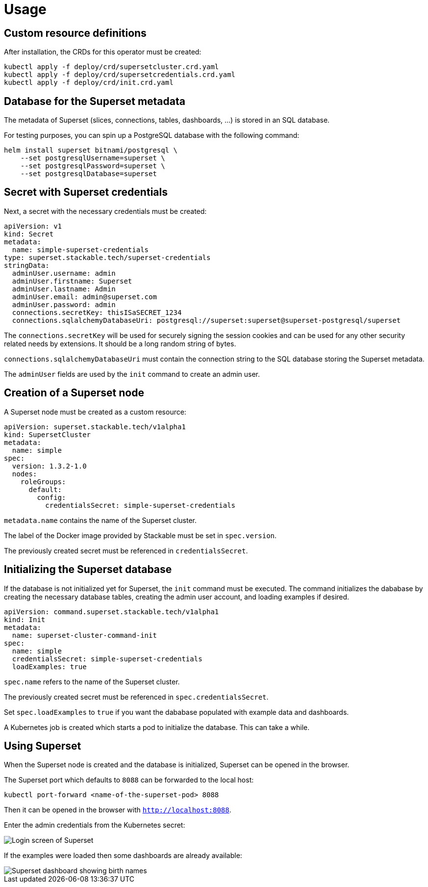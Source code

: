 = Usage

== Custom resource definitions

After installation, the CRDs for this operator must be created:

[source,bash]
----
kubectl apply -f deploy/crd/supersetcluster.crd.yaml
kubectl apply -f deploy/crd/supersetcredentials.crd.yaml
kubectl apply -f deploy/crd/init.crd.yaml
----

== Database for the Superset metadata

The metadata of Superset (slices, connections, tables, dashboards, ...) is stored in an SQL
database.

For testing purposes, you can spin up a PostgreSQL database with the following command:

[source,bash]
----
helm install superset bitnami/postgresql \
    --set postgresqlUsername=superset \
    --set postgresqlPassword=superset \
    --set postgresqlDatabase=superset
----

== Secret with Superset credentials

Next, a secret with the necessary credentials must be created:

[source,yaml]
----
apiVersion: v1
kind: Secret
metadata:
  name: simple-superset-credentials
type: superset.stackable.tech/superset-credentials
stringData:
  adminUser.username: admin
  adminUser.firstname: Superset
  adminUser.lastname: Admin
  adminUser.email: admin@superset.com
  adminUser.password: admin
  connections.secretKey: thisISaSECRET_1234
  connections.sqlalchemyDatabaseUri: postgresql://superset:superset@superset-postgresql/superset
----

The `connections.secretKey` will be used for securely signing the session cookies and can be used
for any other security related needs by extensions. It should be a long random string of bytes.

`connections.sqlalchemyDatabaseUri` must contain the connection string to the SQL database storing
the Superset metadata.

The `adminUser` fields are used by the `init` command to create an admin user.

== Creation of a Superset node

A Superset node must be created as a custom resource:

[source,yaml]
----
apiVersion: superset.stackable.tech/v1alpha1
kind: SupersetCluster
metadata:
  name: simple
spec:
  version: 1.3.2-1.0
  nodes:
    roleGroups:
      default:
        config:
          credentialsSecret: simple-superset-credentials
----

`metadata.name` contains the name of the Superset cluster.

The label of the Docker image provided by Stackable must be set in `spec.version`.

The previously created secret must be referenced in `credentialsSecret`.

== Initializing the Superset database

If the database is not initialized yet for Superset, the `init` command must be executed. The
command initializes the dababase by creating the necessary database tables, creating the admin user
account, and loading examples if desired.

[source,yaml]
----
apiVersion: command.superset.stackable.tech/v1alpha1
kind: Init
metadata:
  name: superset-cluster-command-init
spec:
  name: simple
  credentialsSecret: simple-superset-credentials
  loadExamples: true
----

`spec.name` refers to the name of the Superset cluster.

The previously created secret must be referenced in `spec.credentialsSecret`.

Set `spec.loadExamples` to `true` if you want the dababase populated with example data and
dashboards.

A Kubernetes job is created which starts a pod to initialize the database. This can take a while.

== Using Superset

When the Superset node is created and the database is initialized, Superset can be opened in the
browser.

The Superset port which defaults to `8088` can be forwarded to the local host:

[source,bash]
----
kubectl port-forward <name-of-the-superset-pod> 8088
----

Then it can be opened in the browser with `http://localhost:8088`.

Enter the admin credentials from the Kubernetes secret:

image::superset-login.png[Login screen of Superset]

If the examples were loaded then some dashboards are already available:

image::superset-dashboard.png[Superset dashboard showing birth names]
